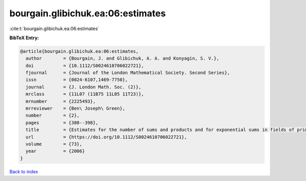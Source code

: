 bourgain.glibichuk.ea:06:estimates
==================================

:cite:t:`bourgain.glibichuk.ea:06:estimates`

**BibTeX Entry:**

.. code-block:: bibtex

   @article{bourgain.glibichuk.ea:06:estimates,
     author        = {Bourgain, J. and Glibichuk, A. A. and Konyagin, S. V.},
     doi           = {10.1112/S0024610706022721},
     fjournal      = {Journal of the London Mathematical Society. Second Series},
     issn          = {0024-6107,1469-7750},
     journal       = {J. London Math. Soc. (2)},
     mrclass       = {11L07 (11B75 11L05 11T23)},
     mrnumber      = {2225493},
     mrreviewer    = {Ben\ Joseph\ Green},
     number        = {2},
     pages         = {380--398},
     title         = {Estimates for the number of sums and products and for exponential sums in fields of prime order},
     url           = {https://doi.org/10.1112/S0024610706022721},
     volume        = {73},
     year          = {2006}
   }

`Back to index <../By-Cite-Keys.rst>`_

